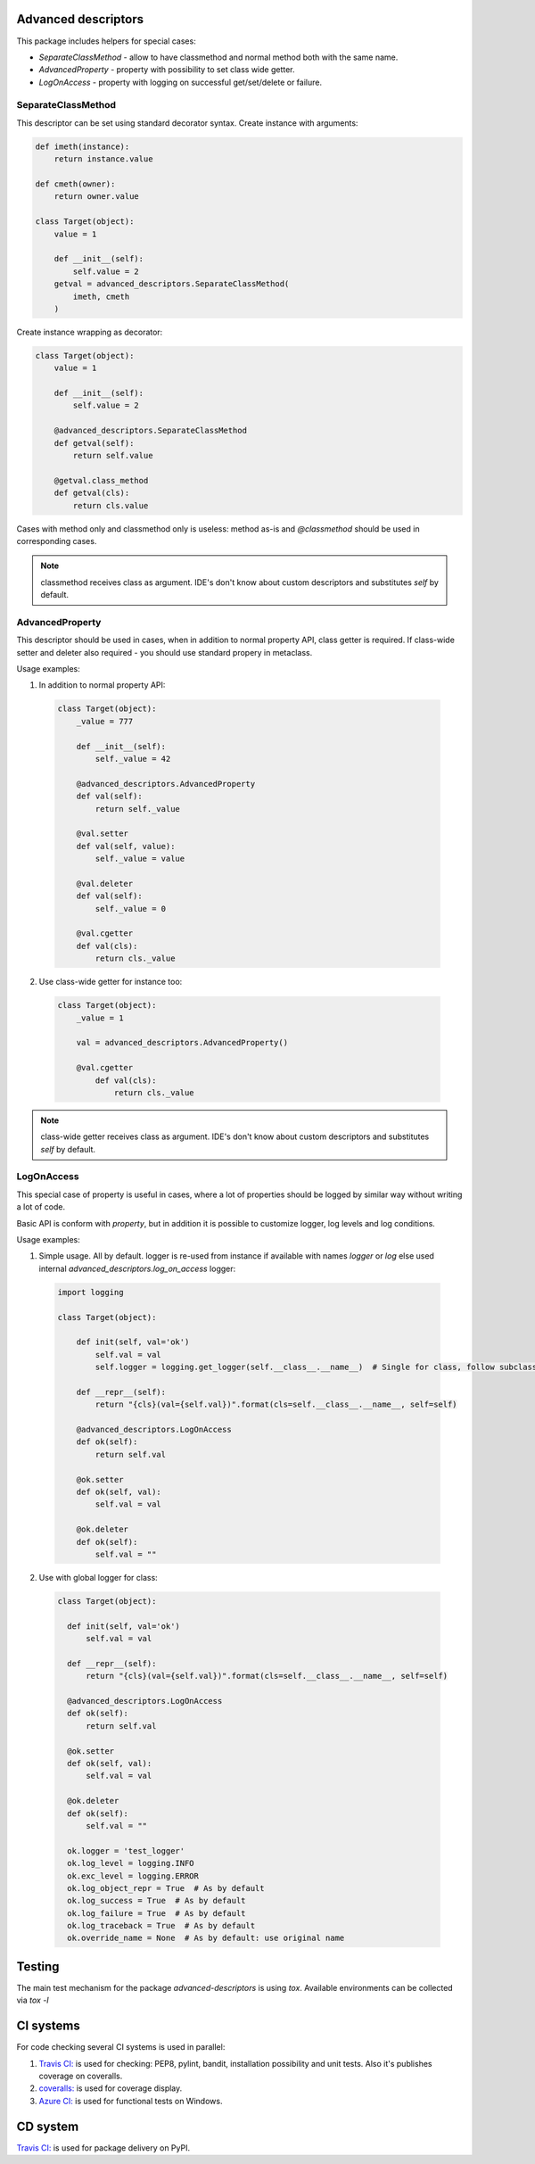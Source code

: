 Advanced descriptors
====================

.. image:: https://travis-ci.com/python-useful-helpers/advanced-descriptors.svg?branch=master
    :target: https://travis-ci.com/python-useful-helpers/advanced-descriptors
.. image:: https://github.com/python-useful-helpers/advanced-descriptors/workflows/Python%20package/badge.svg
    :target: https://github.com/python-useful-helpers/advanced-descriptors/actions
.. image:: https://coveralls.io/repos/github/python-useful-helpers/advanced-descriptors/badge.svg?branch=master
    :target: https://coveralls.io/github/python-useful-helpers/advanced-descriptors?branch=master
.. image:: https://readthedocs.org/projects/advanced-descriptors/badge/?version=latest
    :target: http://advanced-descriptors.readthedocs.io/
    :alt: Documentation Status
.. image:: https://img.shields.io/pypi/v/advanced-descriptors.svg
    :target: https://pypi.python.org/pypi/advanced-descriptors
.. image:: https://img.shields.io/pypi/pyversions/advanced-descriptors.svg
    :target: https://pypi.python.org/pypi/advanced-descriptors
.. image:: https://img.shields.io/pypi/status/advanced-descriptors.svg
    :target: https://pypi.python.org/pypi/advanced-descriptors
.. image:: https://img.shields.io/github/license/python-useful-helpers/advanced-descriptors.svg
    :target: https://raw.githubusercontent.com/python-useful-helpers/advanced-descriptors/master/LICENSE
.. image:: https://img.shields.io/badge/code%20style-black-000000.svg
    :target: https://github.com/ambv/black

This package includes helpers for special cases:

* `SeparateClassMethod` - allow to have classmethod and normal method both with the same name.

* `AdvancedProperty` - property with possibility to set class wide getter.

* `LogOnAccess` - property with logging on successful get/set/delete or failure.

SeparateClassMethod
-------------------

This descriptor can be set using standard decorator syntax.
Create instance with arguments:

.. code-block:: python

  def imeth(instance):
      return instance.value

  def cmeth(owner):
      return owner.value

  class Target(object):
      value = 1

      def __init__(self):
          self.value = 2
      getval = advanced_descriptors.SeparateClassMethod(
          imeth, cmeth
      )

Create instance wrapping as decorator:

.. code-block:: python

  class Target(object):
      value = 1

      def __init__(self):
          self.value = 2

      @advanced_descriptors.SeparateClassMethod
      def getval(self):
          return self.value

      @getval.class_method
      def getval(cls):
          return cls.value

Cases with method only and classmethod only is useless:
method as-is and `@classmethod` should be used in corresponding cases.

.. note::

  classmethod receives class as argument. IDE's don't know about custom descriptors and substitutes `self` by default.

AdvancedProperty
----------------

This descriptor should be used in cases, when in addition to normal property API, class getter is required.
If class-wide setter and deleter also required - you should use standard propery in metaclass.

Usage examples:

1. In addition to normal property API:

  .. code-block:: python

    class Target(object):
        _value = 777

        def __init__(self):
            self._value = 42

        @advanced_descriptors.AdvancedProperty
        def val(self):
            return self._value

        @val.setter
        def val(self, value):
            self._value = value

        @val.deleter
        def val(self):
            self._value = 0

        @val.cgetter
        def val(cls):
            return cls._value

2. Use class-wide getter for instance too:

  .. code-block:: python

    class Target(object):
        _value = 1

        val = advanced_descriptors.AdvancedProperty()

        @val.cgetter
            def val(cls):
                return cls._value

.. note::

  class-wide getter receives class as argument. IDE's don't know about custom descriptors and substitutes `self` by default.

LogOnAccess
-----------

This special case of property is useful in cases, where a lot of properties should be logged by similar way without writing a lot of code.

Basic API is conform with `property`, but in addition it is possible to customize logger, log levels and log conditions.

Usage examples:

1. Simple usage.
   All by default.
   logger is re-used from instance if available with names `logger` or `log` else used internal `advanced_descriptors.log_on_access` logger:

  .. code-block:: python

    import logging

    class Target(object):

        def init(self, val='ok')
            self.val = val
            self.logger = logging.get_logger(self.__class__.__name__)  # Single for class, follow subclassing

        def __repr__(self):
            return "{cls}(val={self.val})".format(cls=self.__class__.__name__, self=self)

        @advanced_descriptors.LogOnAccess
        def ok(self):
            return self.val

        @ok.setter
        def ok(self, val):
            self.val = val

        @ok.deleter
        def ok(self):
            self.val = ""

2. Use with global logger for class:

  .. code-block:: python

    class Target(object):

      def init(self, val='ok')
          self.val = val

      def __repr__(self):
          return "{cls}(val={self.val})".format(cls=self.__class__.__name__, self=self)

      @advanced_descriptors.LogOnAccess
      def ok(self):
          return self.val

      @ok.setter
      def ok(self, val):
          self.val = val

      @ok.deleter
      def ok(self):
          self.val = ""

      ok.logger = 'test_logger'
      ok.log_level = logging.INFO
      ok.exc_level = logging.ERROR
      ok.log_object_repr = True  # As by default
      ok.log_success = True  # As by default
      ok.log_failure = True  # As by default
      ok.log_traceback = True  # As by default
      ok.override_name = None  # As by default: use original name

Testing
=======
The main test mechanism for the package `advanced-descriptors` is using `tox`.
Available environments can be collected via `tox -l`

CI systems
==========
For code checking several CI systems is used in parallel:

1. `Travis CI: <https://travis-ci.com/python-useful-helpers/advanced-descriptors>`_ is used for checking: PEP8, pylint, bandit, installation possibility and unit tests. Also it's publishes coverage on coveralls.

2. `coveralls: <https://coveralls.io/github/python-useful-helpers/advanced-descriptors>`_ is used for coverage display.

3. `Azure CI: <https://dev.azure.com/python-useful-helpers/advanced-descriptors/_build?definitionId=2>`_ is used for functional tests on Windows.

CD system
=========
`Travis CI: <https://travis-ci.com/python-useful-helpers/advanced-descriptors>`_ is used for package delivery on PyPI.
